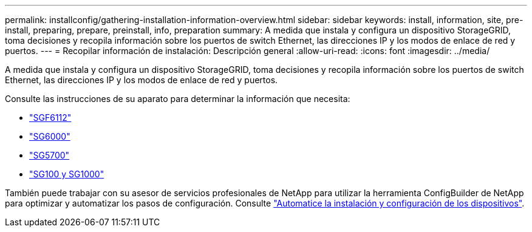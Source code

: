 ---
permalink: installconfig/gathering-installation-information-overview.html 
sidebar: sidebar 
keywords: install, information, site, pre-install, preparing, prepare, preinstall, info, preparation 
summary: A medida que instala y configura un dispositivo StorageGRID, toma decisiones y recopila información sobre los puertos de switch Ethernet, las direcciones IP y los modos de enlace de red y puertos. 
---
= Recopilar información de instalación: Descripción general
:allow-uri-read: 
:icons: font
:imagesdir: ../media/


[role="lead"]
A medida que instala y configura un dispositivo StorageGRID, toma decisiones y recopila información sobre los puertos de switch Ethernet, las direcciones IP y los modos de enlace de red y puertos.

Consulte las instrucciones de su aparato para determinar la información que necesita:

* link:gathering-installation-information-sg6100.html["SGF6112"]
* link:gathering-installation-information-sg6000.html["SG6000"]
* link:gathering-installation-information-sg5700.html["SG5700"]
* link:gathering-installation-information-sg100-and-sg1000.html["SG100 y SG1000"]


También puede trabajar con su asesor de servicios profesionales de NetApp para utilizar la herramienta ConfigBuilder de NetApp para optimizar y automatizar los pasos de configuración. Consulte link:automating-appliance-installation-and-configuration.html["Automatice la instalación y configuración de los dispositivos"].
